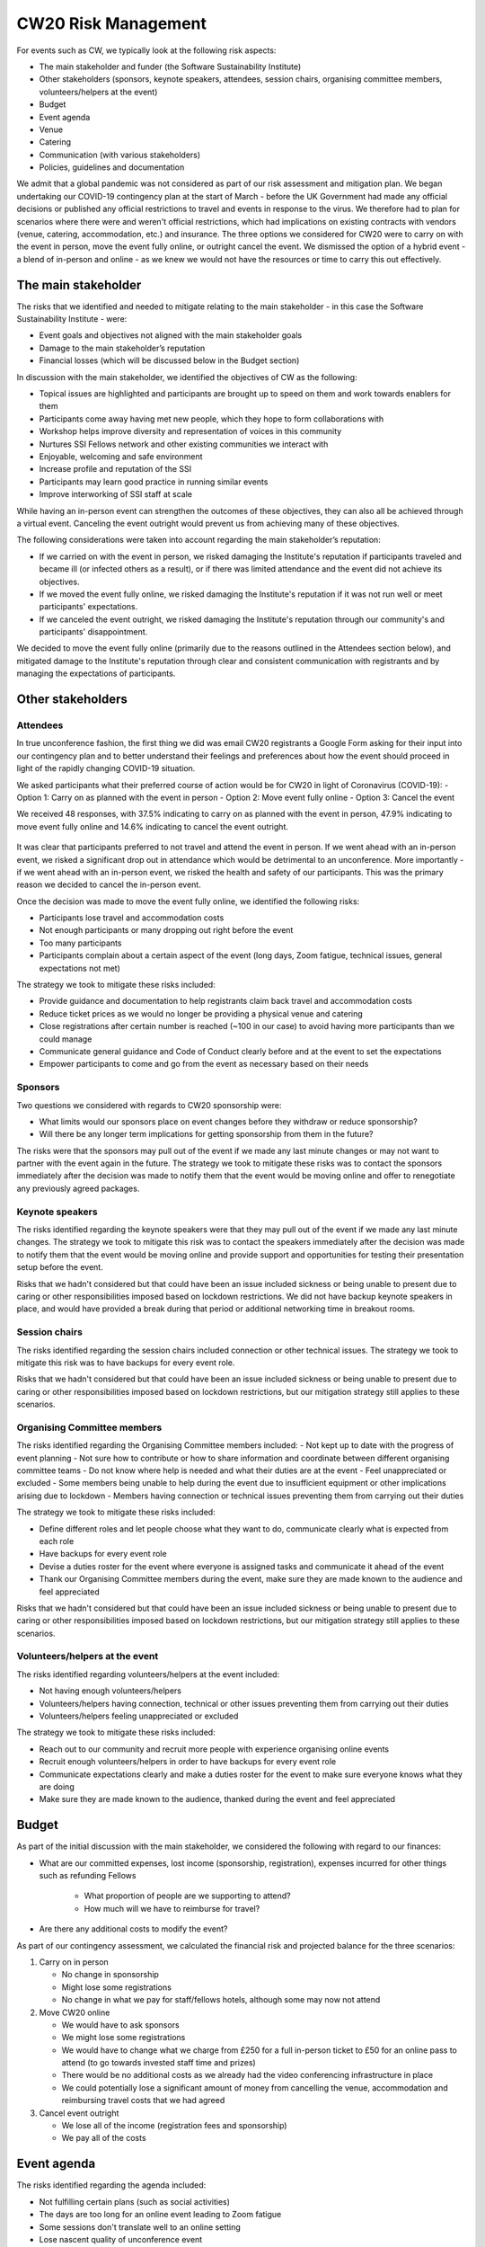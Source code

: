 .. _CW20-Risk-Management: 

CW20 Risk Management
=====================

For events such as CW, we typically look at the following risk aspects:

- The main stakeholder and funder (the Software Sustainability Institute)
- Other stakeholders (sponsors, keynote speakers, attendees, session chairs, organising committee members, volunteers/helpers at the event)
- Budget
- Event agenda
- Venue
- Catering
- Communication (with various stakeholders)
- Policies, guidelines and documentation 

We admit that a global pandemic was not considered as part of our risk assessment and mitigation plan. 
We began undertaking our COVID-19 contingency plan at the start of March - before the UK Government had made any official decisions or published any official restrictions to travel and events in response to the virus.
We therefore had to plan for scenarios where there were and weren't official restrictions, which had implications on existing contracts with vendors (venue, catering, accommodation, etc.) and insurance.
The three options we considered for CW20 were to carry on with the event in person, move the event fully online, or outright cancel the event. 
We dismissed the option of a hybrid event - a blend of in-person and online - as we knew we would not have the resources or time to carry this out effectively. 



The main stakeholder
--------------------

The risks that we identified and needed to mitigate relating to the main stakeholder - in this case the Software Sustainability Institute - were:

- Event goals and objectives not aligned with the main stakeholder goals
- Damage to the main stakeholder’s reputation
- Financial losses (which will be discussed below in the Budget section)

In discussion with the main stakeholder, we identified the objectives of CW as the following:

- Topical issues are highlighted and participants are brought up to speed on them and work towards enablers for them
- Participants come away having met new people, which they hope to form collaborations with
- Workshop helps improve diversity and representation of voices in this community
- Nurtures SSI Fellows network and other existing communities we interact with
- Enjoyable, welcoming and safe environment
- Increase profile and reputation of the SSI
- Participants may learn good practice in running similar events
- Improve interworking of SSI staff at scale

While having an in-person event can strengthen the outcomes of these objectives, they can also all be achieved through a virtual event.
Canceling the event outright would prevent us from achieving many of these objectives. 

The following considerations were taken into account regarding the main stakeholder’s reputation:

- If we carried on with the event in person, we risked damaging the Institute's reputation if participants traveled and became ill (or infected others as a result), or if there was limited attendance and the event did not achieve its objectives.
- If we moved the event fully online, we risked damaging the Institute's reputation if it was not run well or meet participants' expectations.
- If we canceled the event outright, we risked damaging the Institute's reputation through our community's and participants' disappointment.

We decided to move the event fully online (primarily due to the reasons outlined in the Attendees section below), and mitigated damage to the Institute's reputation through clear and consistent communication with registrants and by managing the expectations of participants. 


Other stakeholders 
--------------------

Attendees
^^^^^^^^^^^^

In true unconference fashion, the first thing we did was email CW20 registrants a Google Form asking for their input into our contingency plan and to better understand their feelings and preferences about how the event should proceed in light of the rapidly changing COVID-19 situation.

We asked participants what their preferred course of action would be for CW20 in light of Coronavirus (COVID-19):
- Option 1: Carry on as planned with the event in person
- Option 2: Move event fully online
- Option 3: Cancel the event

We received 48 responses, with 37.5% indicating to carry on as planned with the event in person, 47.9% indicating to move event fully online and 14.6% indicating to cancel the event outright. 

.. figure:: ../img/CW20_participant_input.png
  :alt: CW20 Participant Input

It was clear that participants preferred to not travel and attend the event in person. 
If we went ahead with an in-person event, we risked a significant drop out in attendance which would be detrimental to an unconference. 
More importantly - if we went ahead with an in-person event, we risked the health and safety of our participants. 
This was the primary reason we decided to cancel the in-person event.

Once the decision was made to move the event fully online, we identified the following risks:

- Participants lose travel and accommodation costs
- Not enough participants or many dropping out right before the event
- Too many participants
- Participants complain about a certain aspect of the event (long days, Zoom fatigue, technical issues, general expectations not met)

The strategy we took to mitigate these risks included:

- Provide guidance and documentation to help registrants claim back travel and accommodation costs
- Reduce ticket prices as we would no longer be providing a physical venue and catering
- Close registrations after certain number is reached (~100 in our case) to avoid having more participants than we could manage 
- Communicate general guidance and Code of Conduct clearly before and at the event to set the expectations
- Empower participants to come and go from the event as necessary based on their needs


Sponsors
^^^^^^^^^^^^

Two questions we considered with regards to CW20 sponsorship were:

- What limits would our sponsors place on event changes before they withdraw or reduce sponsorship?
- Will there be any longer term implications for getting sponsorship from them in the future?

The risks were that the sponsors may pull out of the event if we made any last minute changes or may not want to partner with the event again in the future. 
The strategy we took to mitigate these risks was to contact the sponsors immediately after the decision was made to notify them that the event would be moving online and offer to renegotiate any previously agreed packages.


Keynote speakers
^^^^^^^^^^^^

The risks identified regarding the keynote speakers were that they may pull out of the event if we made any last minute changes. 
The strategy we took to mitigate this risk was to contact the speakers immediately after the decision was made to notify them that the event would be moving online and provide support and opportunities for testing their presentation setup before the event. 

Risks that we hadn't considered but that could have been an issue included sickness or being unable to present due to caring or other responsibilities imposed based on lockdown restrictions.
We did not have backup keynote speakers in place, and would have provided a break during that period or additional networking time in breakout rooms.


Session chairs
^^^^^^^^^^^^

The risks identified regarding the session chairs included connection or other technical issues. 
The strategy we took to mitigate this risk was to have backups for every event role. 

Risks that we hadn't considered but that could have been an issue included sickness or being unable to present due to caring or other responsibilities imposed based on lockdown restrictions, but our mitigation strategy still applies to these scenarios.


Organising Committee members
^^^^^^^^^^^^

The risks identified regarding the Organising Committee members included:
- Not kept up to date with the progress of event planning
- Not sure how to contribute or how to share information and coordinate between different organising committee teams
- Do not know where help is needed and what their duties are at the event
- Feel unappreciated or excluded
- Some members being unable to help during the event due to insufficient equipment or other implications arising due to lockdown
- Members having connection or technical issues preventing them from carrying out their duties

The strategy we took to mitigate these risks included:

- Define different roles and let people choose what they want to do, communicate clearly what is expected from each role
- Have backups for every event role
- Devise a duties roster for the event where everyone is assigned tasks and communicate it ahead of the event
- Thank our Organising Committee members during the event, make sure they are made known to the audience and feel appreciated

Risks that we hadn't considered but that could have been an issue included sickness or being unable to present due to caring or other responsibilities imposed based on lockdown restrictions, but our mitigation strategy still applies to these scenarios.


Volunteers/helpers at the event
^^^^^^^^^^^^

The risks identified regarding volunteers/helpers at the event included:

- Not having enough volunteers/helpers
- Volunteers/helpers having connection, technical or other issues preventing them from carrying out their duties
- Volunteers/helpers feeling unappreciated or excluded

The strategy we took to mitigate these risks included:

- Reach out to our community and recruit more people with experience organising online events
- Recruit enough volunteers/helpers in order to have backups for every event role
- Communicate expectations clearly and make a duties roster for the event to make sure everyone knows what they are doing
- Make sure they are made known to the audience, thanked during the event and feel appreciated


Budget 
--------------------

As part of the initial discussion with the main stakeholder, we considered the following with regard to our finances: 

- What are our committed expenses, lost income (sponsorship, registration), expenses incurred for other things such as refunding Fellows 

   * What proportion of people are we supporting to attend? 
   * How much will we have to reimburse for travel?
   
- Are there any additional costs to modify the event?

As part of our contingency assessment, we calculated the financial risk and projected balance for the three scenarios: 

1. Carry on in person

   - No change in sponsorship
   - Might lose some registrations
   - No change in what we pay for staff/fellows hotels, although some may now not attend

2. Move CW20 online

   - We would have to ask sponsors
   - We might lose some registrations
   - We would have to change what we charge from £250 for a full in-person ticket to £50 for an online pass to attend (to go towards invested staff time and prizes)
   - There would be no additional costs as we already had the video conferencing infrastructure in place
   - We could potentially lose a significant amount of money from cancelling the venue, accommodation and reimbursing travel costs that we had agreed

3. Cancel event outright

   - We lose all of the income (registration fees and sponsorship)
   - We pay all of the costs


Event agenda
--------------------

The risks identified regarding the agenda included:

- Not fulfilling certain plans (such as social activities)
- The days are too long for an online event leading to Zoom fatigue
- Some sessions don't translate well to an online setting
- Lose nascent quality of unconference event
- Less opportunities for networking (for example: no hallway chats)
- Technical issues

The strategy we took to mitigate these risks included:

- Hack the agenda to reduce the length of each day (we removed the social programme to facilitate this and didn't have the time to prioritise new social activities, and we note that a social element is what participants missed the most)
- Add more breaks into the schedule
- Add an icebreaker session each morning to allow participants to meet new people
- Provide guidances for mini-workshop sessions, although we note to ask for more interaction in the future (and not comprise solely of presentation)
- Reformulate Hack Day and judging process, although we note that this was confusing for participants so clearer guidance is needed in the future


Venue and catering
--------------------

Major risks to changing the event at this late stage included the Institute's reputation with our hosts in Belfast as well as the large financial loss we expected if we canceled the in-person event (based on the cancellation terms and conditions in our contract). 
 
To mitigate these risks we arranged a call with the Belfast stakeholders to discuss the situation surrounding COVID-19 and possibly postponing the in-person event to a future date.
We were exceedingly grateful that they agreed to postpone to a future date, with no charges for the change to the room booking dates, audio/visual and catering. 
Ultimately, further Government restrictions and lockdown measures throughout out March would have prevented the event taking place in person if we had decided to go ahead with an in-person event.


Communication
--------------------

The risks identified regarding communication included:

- Lack of transparent, efficient and effective communication with different stakeholders, for example: not communicating clearly the changes to the event, expectations, planning decisions, task delegation
- Participants confused about the agenda or not getting information on the right channels and at the appropriate time/frequency
- Too many or not enough pathways to engagement 

The strategy we took to mitigate these risks included:

- Update the CW20 website and Eventbrite page as decisions and changes were made (for example, we added a notice about our response to COVID-19, updated the agenda with reformatted programme, made changes to the session descriptions, etc.)
- Consistent emails with registrants communicating the decisions and changes to the event being made and any updated information regarding refunds, connection details, programme, and general guidance for getting the most out of the virtual event (although we note that we should have provided advice on physical setup, such as having a second monitor for additional screen real estate and a comfortable headset with microphone)
- Documentation for the delivery team (comprised of session chairs, the Organising Committee and volunteers/helpers), such as Zoom instructions for hosts, duties roster, etc. to make sure that everyone was on the same page and knew their responsibilities
- Documented all relevant instructions, links and other information in the participant-facing collaborative notes document to keep everyone synchronised
- Slack workspace for the event that would persist outside of the Zoom meeting for sharing information and participant engagement



Policies, guidelines and documentation
--------------------

The risks identified regarding policies, guidelines and documentation included:

- Lack of clearly stated policies and guidelines suitable for an online event (e.g. Code of Conduct policy and breach reporting and handling procedures, privacy policy, contribution guide)
- Data privacy issues related to using Zoom and risk of "Zoom-bombing"

The strategy we took to mitigate these risks included:

- Revise Code of Conduct and reporting procedure for online setting and interactions
- Schedule Code of Conduct Committee meeting to make sure everyone understands how to handle reported harassment
- Introduce Code of Conduct Committee at the start of each day
- Ask participants to not publicly share any of the Zoom room links or collaborative documents which contain links to the Zoom rooms and Slack channel

We note that we did not change our privacy policy or apply a license to our collaborative documents, which required us to "sanitise" them before sharing in compliance with GDPR.
In the future, it is worth considering having a privacy policy and license in place to enable easier sharing of these outputs, but this is a discussion for the Steering and Organising Committees and would need to be properly communicated to participants. 

